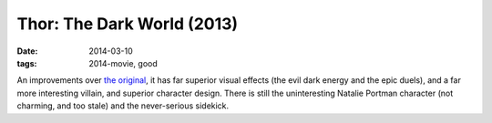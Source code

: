 Thor: The Dark World (2013)
===========================

:date: 2014-03-10
:tags: 2014-movie, good



An improvements over `the original`__, it has far superior visual
effects (the evil dark energy and the epic duels), and a far more
interesting villain, and superior character design. There is still the
uninteresting Natalie Portman character (not charming, and too stale)
and the never-serious sidekick.


__ http://movies.tshepang.net/thor-2011
